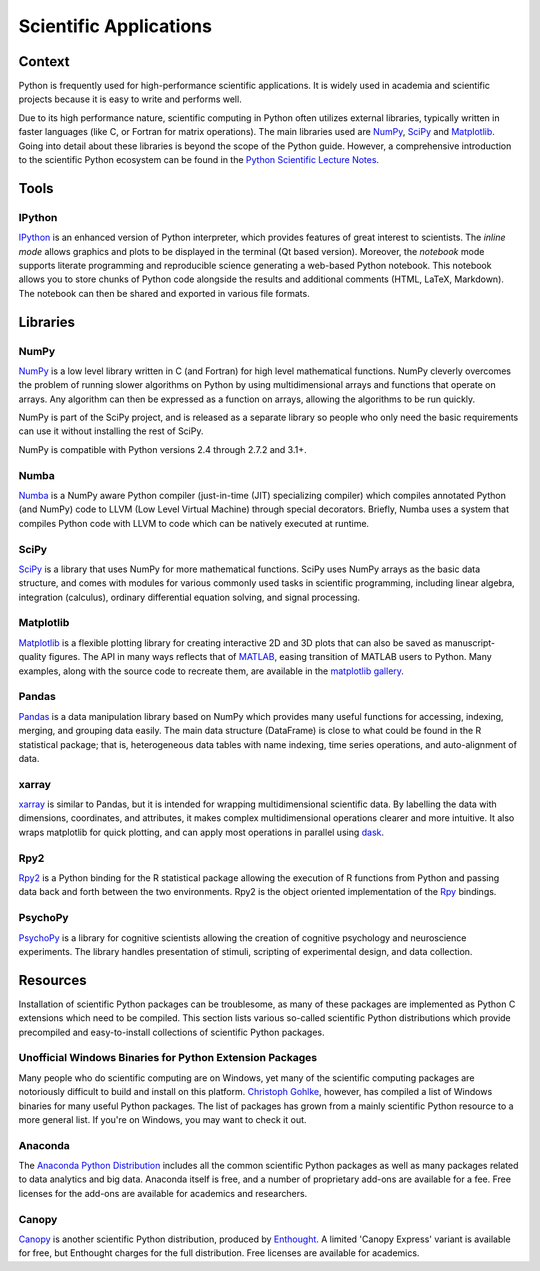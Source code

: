 
#######################
Scientific Applications
#######################

.. image:: /_static/photos/33925223870_97e44f5629_k_d.jpg


*******
Context
*******

Python is frequently used for high-performance scientific applications. It
is widely used in academia and scientific projects because it is easy to write
and performs well.

Due to its high performance nature, scientific computing in Python often
utilizes external libraries, typically written in faster languages (like C, or
Fortran for matrix operations). The main libraries used are `NumPy`_, `SciPy`_
and `Matplotlib`_. Going into detail about these libraries is beyond the scope
of the Python guide. However, a comprehensive introduction to the scientific
Python ecosystem can be found in the `Python Scientific Lecture Notes
<http://scipy-lectures.github.com/>`_.


*****
Tools
*****

IPython
-------

`IPython <http://ipython.org/>`_ is an enhanced version of Python interpreter,
which provides features of great interest to scientists. The `inline mode`
allows graphics and plots to be displayed in the terminal (Qt based version).
Moreover, the `notebook` mode supports literate programming and reproducible
science generating a web-based Python notebook. This notebook allows you to
store chunks of Python code alongside the results and additional comments
(HTML, LaTeX, Markdown). The notebook can then be shared and exported in various
file formats.


*********
Libraries
*********

NumPy
-----

`NumPy <http://numpy.scipy.org/>`_ is a low level library written in C (and
Fortran) for high level mathematical functions. NumPy cleverly overcomes the
problem of running slower algorithms on Python by using multidimensional arrays
and functions that operate on arrays. Any algorithm can then be expressed as a
function on arrays, allowing the algorithms to be run quickly.

NumPy is part of the SciPy project, and is released as a separate library so
people who only need the basic requirements can use it without installing the
rest of SciPy.

NumPy is compatible with Python versions 2.4 through 2.7.2 and 3.1+.

Numba
-----

`Numba <http://numba.pydata.org>`_ is a NumPy aware Python compiler
(just-in-time (JIT) specializing compiler) which compiles annotated Python (and
NumPy) code to LLVM (Low Level Virtual Machine) through special decorators.
Briefly, Numba uses a system that compiles Python code with LLVM to code which
can be natively executed at runtime.

SciPy
-----

`SciPy <http://scipy.org/>`_ is a library that uses NumPy for more mathematical
functions. SciPy uses NumPy arrays as the basic data structure, and comes
with modules for various commonly used tasks in scientific programming,
including linear algebra, integration (calculus), ordinary differential equation
solving, and signal processing.

Matplotlib
----------

`Matplotlib <http://matplotlib.sourceforge.net/>`_ is a flexible plotting
library for creating interactive 2D and 3D plots that can also be saved as
manuscript-quality figures. The API in many ways reflects that of `MATLAB
<http://www.mathworks.com/products/matlab/>`_, easing transition of MATLAB
users to Python. Many examples, along with the source code to recreate them,
are available in the `matplotlib gallery
<http://matplotlib.sourceforge.net/gallery.html>`_.

Pandas
------

`Pandas <http://pandas.pydata.org/>`_ is a data manipulation library
based on NumPy which provides many useful functions for accessing,
indexing, merging, and grouping data easily. The main data structure (DataFrame)
is close to what could be found in the R statistical package; that is,
heterogeneous data tables with name indexing, time series operations, and
auto-alignment of data.

xarray
------

`xarray <http://xarray.pydata.org/en/stable/>`_ is similar to Pandas, but it 
is intended for wrapping multidimensional scientific data. By labelling the 
data with dimensions, coordinates, and attributes, it makes complex 
multidimensional operations clearer and more intuitive. It also wraps 
matplotlib for quick plotting, and can apply most operations in parallel using 
`dask <http://xarray.pydata.org/en/stable/dask.html>`_.


Rpy2
----

`Rpy2 <http://rpy2.bitbucket.org>`_ is a Python binding for the R
statistical package allowing the execution of R functions from Python and
passing data back and forth between the two environments. Rpy2 is the object
oriented implementation of the `Rpy <http://rpy.sourceforge.net/rpy.html>`_
bindings.

PsychoPy
--------

`PsychoPy <http://www.psychopy.org/>`_ is a library for cognitive scientists
allowing the creation of cognitive psychology and neuroscience experiments.
The library handles presentation of stimuli, scripting of experimental design,
and data collection.


*********
Resources
*********

Installation of scientific Python packages can be troublesome, as many of
these packages are implemented as Python C extensions which need to be compiled.
This section lists various so-called scientific Python distributions which
provide precompiled and easy-to-install collections of scientific Python
packages.

Unofficial Windows Binaries for Python Extension Packages
---------------------------------------------------------

Many people who do scientific computing are on Windows, yet many of the
scientific computing packages are notoriously difficult to build and install on
this platform. `Christoph Gohlke <http://www.lfd.uci.edu/~gohlke/pythonlibs/>`_,
however, has compiled a list of Windows binaries for many useful Python
packages.  The list of packages has grown from a mainly scientific Python
resource to a more general list. If you're on Windows, you may want to check it
out.

Anaconda
--------

The `Anaconda Python Distribution <https://www.anaconda.com/>`_
includes all the common scientific Python packages as well as many packages
related to data analytics and big data. Anaconda itself is free, and a number
of proprietary add-ons are available for a fee. Free licenses for the
add-ons are available for academics and researchers.

Canopy
------

`Canopy <https://www.enthought.com/product/canopy/>`_ is another scientific
Python distribution, produced by `Enthought <https://www.enthought.com/>`_.
A limited 'Canopy Express' variant is available for free, but Enthought
charges for the full distribution. Free licenses are available for academics.
